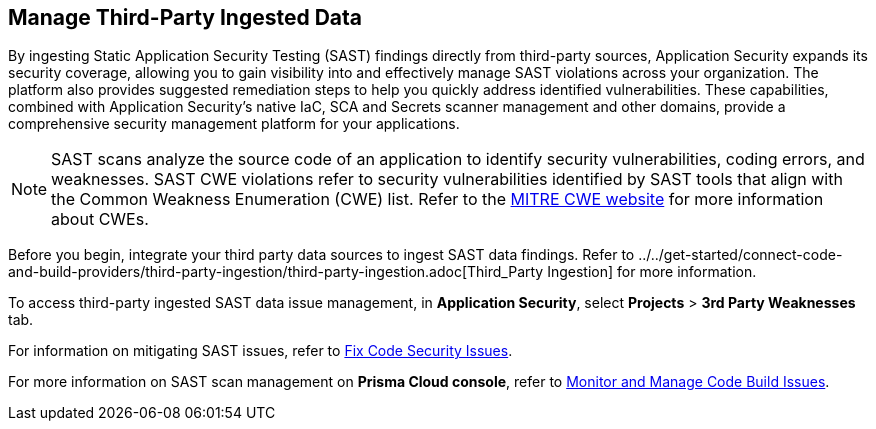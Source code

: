 == Manage Third-Party Ingested Data

By ingesting Static Application Security Testing (SAST) findings directly from third-party sources, Application Security expands its security coverage, allowing you to gain visibility into and effectively manage SAST violations across your organization. The platform also provides suggested remediation steps to help you quickly address identified vulnerabilities. These capabilities, combined with Application Security's native IaC, SCA and Secrets scanner management and other domains, provide a comprehensive security management platform for your applications.

NOTE: SAST scans analyze the source code of an application to identify security vulnerabilities, coding errors, and weaknesses. SAST CWE violations refer to security vulnerabilities identified by SAST tools that align with the Common Weakness Enumeration (CWE) list. Refer to the https://cwe.mitre.org/[MITRE CWE website] for more information about CWEs.

Before you begin, integrate your third party data sources to ingest SAST data findings. Refer to ../../get-started/connect-code-and-build-providers/third-party-ingestion/third-party-ingestion.adoc[Third_Party Ingestion] for more information.

To access third-party ingested SAST data issue management, in *Application Security*, select *Projects* > *3rd Party Weaknesses* tab.

For information on mitigating SAST issues, refer to xref:fix-code-issues.adoc[Fix Code Security Issues]. 

For more information on SAST scan management on *Prisma Cloud console*, refer to xref:monitor-and-manage-code-build.adoc[Monitor and Manage Code Build Issues].